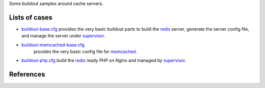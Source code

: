 Some buildout samples around cache servers.

Lists of cases
--------------

- `buildout-base.cfg <buildout-base.cfg>`_ provides the very basic
  buildout parts to build the redis_ server, generate the server
  config file, and manage the server under supervisor_.

- `buildout-memcached-base.cfg <buildout-memcached-base.cfg>`_ 
   provides the very basic config file for memcached_.

- `buildout-php.cfg <buildout-php.cfg>`_ build the redis_ ready PHP
  on Nginx and managed by supervisor_.

References
----------

.. _redis: http://redis.io
.. _memcached: http://memcached.org/
.. _supervisor: https://github.com/Supervisor/supervisor
